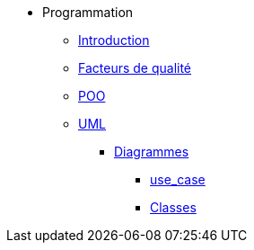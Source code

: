 * Programmation
** xref:index-programmation.adoc[Introduction]
** xref:index-qualite.adoc[Facteurs de qualité]
** xref:intro-poo.adoc[POO]
** xref:langage-uml.adoc[UML]
*** xref:d_uc.adoc[Diagrammes]
**** xref:d_uc.adoc[use_case]
**** xref:d_classe.adoc[Classes]